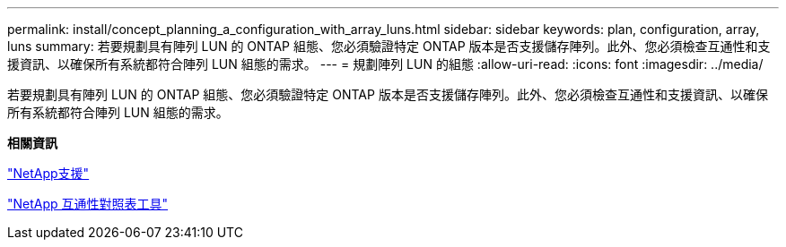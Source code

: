 ---
permalink: install/concept_planning_a_configuration_with_array_luns.html 
sidebar: sidebar 
keywords: plan, configuration, array, luns 
summary: 若要規劃具有陣列 LUN 的 ONTAP 組態、您必須驗證特定 ONTAP 版本是否支援儲存陣列。此外、您必須檢查互通性和支援資訊、以確保所有系統都符合陣列 LUN 組態的需求。 
---
= 規劃陣列 LUN 的組態
:allow-uri-read: 
:icons: font
:imagesdir: ../media/


[role="lead"]
若要規劃具有陣列 LUN 的 ONTAP 組態、您必須驗證特定 ONTAP 版本是否支援儲存陣列。此外、您必須檢查互通性和支援資訊、以確保所有系統都符合陣列 LUN 組態的需求。

*相關資訊*

https://mysupport.netapp.com/site/global/dashboard["NetApp支援"]

https://mysupport.netapp.com/matrix["NetApp 互通性對照表工具"]
